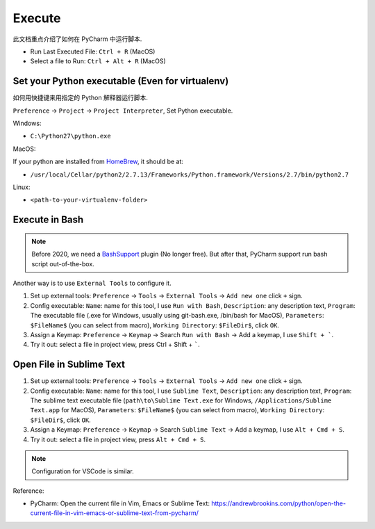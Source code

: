 Execute
==============================================================================
此文档重点介绍了如何在 PyCharm 中运行脚本.

- Run Last Executed File: ``Ctrl + R`` (MacOS)
- Select a file to Run: ``Ctrl + Alt + R`` (MacOS)


Set your Python executable (Even for virtualenv)
------------------------------------------------------------------------------
如何用快捷键来用指定的 Python 解释器运行脚本.

``Preference`` -> ``Project`` -> ``Project Interpreter``, Set Python executable.

Windows:

- ``C:\Python27\python.exe``

MacOS:

If your python are installed from `HomeBrew <https://brew.sh/>`_, it should be at:

- ``/usr/local/Cellar/python2/2.7.13/Frameworks/Python.framework/Versions/2.7/bin/python2.7``

Linux:

- ``<path-to-your-virtualenv-folder>``


Execute in Bash
------------------------------------------------------------------------------
.. note::

    Before 2020, we need a `BashSupport <https://plugins.jetbrains.com/plugin/4230-bashsupport>`_ plugin (No longer free). But after that, PyCharm support run bash script out-of-the-box.

Another way is to use ``External Tools`` to configure it.

1. Set up external tools: ``Preference`` -> ``Tools`` -> ``External Tools`` -> ``Add new one`` click ``+`` sign.
2. Config executable: ``Name``: name for this tool, I use ``Run with Bash``, ``Description``: any description text, ``Program``: The executable file (.exe for Windows, usually using git-bash.exe, /bin/bash for MacOS), ``Parameters``: ``$FileName$`` (you can select from macro), ``Working Directory``: ``$FileDir$``, click ``OK``.
3. Assign a Keymap: ``Preference`` -> ``Keymap`` -> Search ``Run with Bash`` -> Add a keymap, I use ``Shift + ```.
4. Try it out: select a file in project view, press Ctrl + Shift + `````.


Open File in Sublime Text
------------------------------------------------------------------------------
1. Set up external tools: ``Preference`` -> ``Tools`` -> ``External Tools`` -> ``Add new one`` click ``+`` sign.
2. Config executable: ``Name``: name for this tool, I use ``Sublime Text``, ``Description``: any description text, ``Program``: The sublime text executable file (``path\to\Sublime Text.exe`` for Windows, ``/Applications/Sublime Text.app`` for MacOS), ``Parameters``: ``$FileName$`` (you can select from macro), ``Working Directory``: ``$FileDir$``, click ``OK``.
3. Assign a Keymap: ``Preference`` -> ``Keymap`` -> Search ``Sublime Text`` -> Add a keymap, I use ``Alt + Cmd + S``.
4. Try it out: select a file in project view, press ``Alt + Cmd + S``.

.. note::

    Configuration for VSCode is similar.

Reference:

- PyCharm: Open the current file in Vim, Emacs or Sublime Text: https://andrewbrookins.com/python/open-the-current-file-in-vim-emacs-or-sublime-text-from-pycharm/
